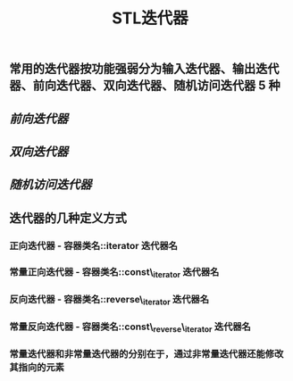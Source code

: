 #+TITLE: STL迭代器

** 常用的迭代器按功能强弱分为输入迭代器、输出迭代器、前向迭代器、双向迭代器、随机访问迭代器 5 种
** [[前向迭代器]]
** [[双向迭代器]]
** [[随机访问迭代器]]
** 迭代器的几种定义方式
*** *正向迭代器* - 容器类名::iterator  迭代器名
*** *常量正向迭代器* - 容器类名::const\_iterator  迭代器名
*** 反向迭代器 - 容器类名::reverse\_iterator  迭代器名
*** 常量反向迭代器 - 容器类名::const\_reverse\_iterator  迭代器名
*** 常量迭代器和非常量迭代器的分别在于，通过非常量迭代器还能修改其指向的元素
